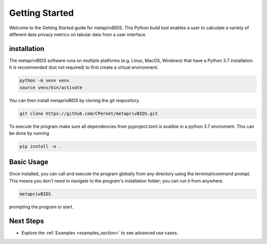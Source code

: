 Getting Started
===============

Welcome to the Getting Started guide for metaprivBIDS.
This Python build tool enables a user to calculate a variety of different data privacy metrics on tabular data from a user interface.  

installation
------------

The metaprivBIDS software runs on multiple platforms (e.g. Linux, MacOS, Windows) that have a Python 3.7 installation.
It is recommended (but not required) to first create a virtual environment.

.. code-block:: bash

    python -m venv venv
    source venv/bin/activate

You can then install metaprivBIDS by cloning the git respository.

.. code-block:: bash

    git clone https://github.com/CPernet/metaprivBIDS.git


To execute the program make sure all dependencies from pyproject.toml is avalible in a python 3.7 enviroment. 
This can be done by running

.. code-block:: bash

    pip install -e . 


Basic Usage
-----------

Once installed, you can call and execute the program globally from any directory using the terminal/command prompt. This means you don't need to navigate to the program's installation folder; you can run it from anywhere.

.. code-block:: bash
    
    metaprivBIDS


prompting the program to start.


Next Steps
----------


- Explore the :ref:`Examples <examples_section>` to see advanced use cases.

